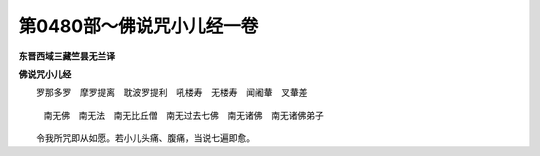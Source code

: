 第0480部～佛说咒小儿经一卷
==============================

**东晋西域三藏竺昙无兰译**

**佛说咒小儿经**


　　罗那多罗　摩罗提离　耽波罗提利　吼楼寿　无楼寿　闻阇輂　叉輂差

                      　　南无佛　南无法　南无比丘僧　南无过去七佛　南无诸佛　南无诸佛弟子

　　令我所咒即从如愿。若小儿头痛、腹痛，当说七遍即愈。
